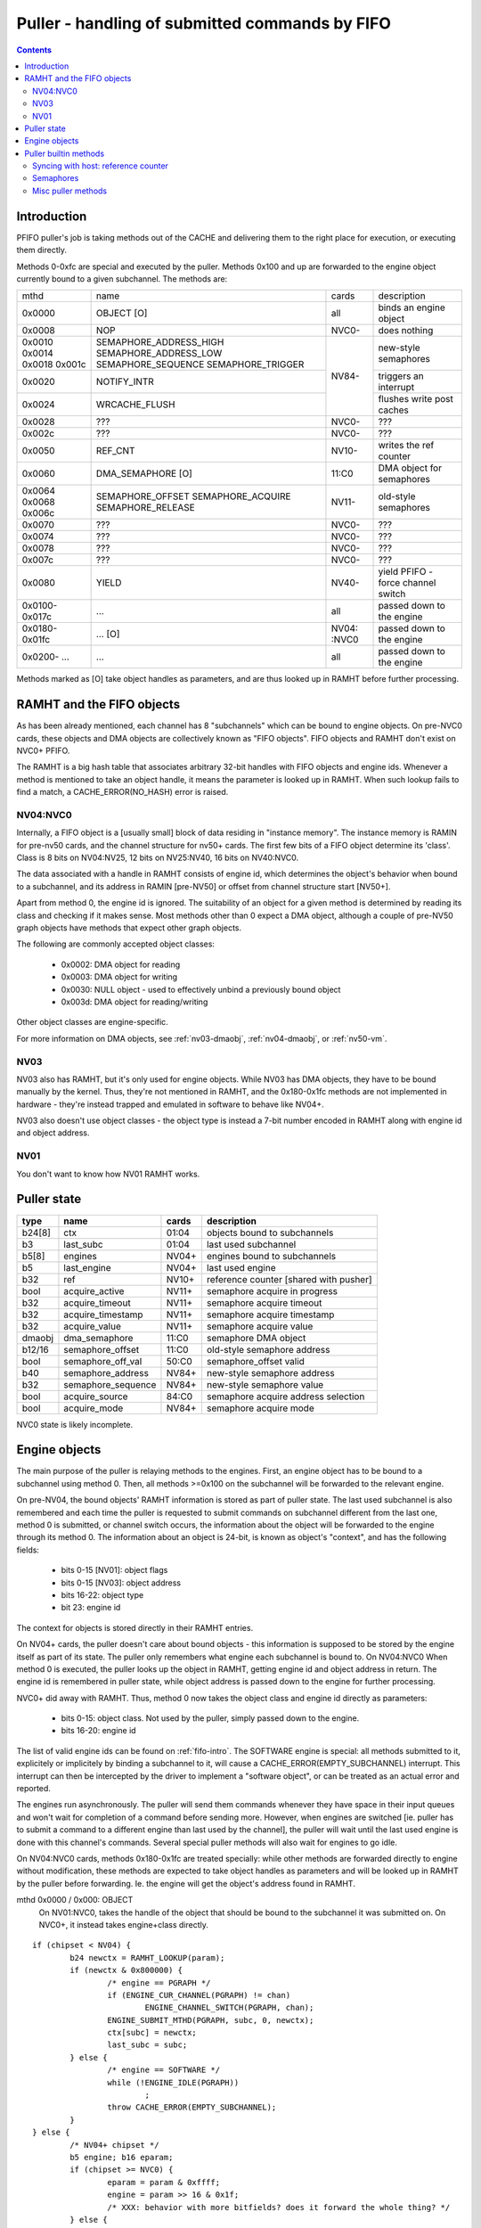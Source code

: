 .. _puller:

===============================================
Puller - handling of submitted commands by FIFO
===============================================

.. contents::


Introduction
============

PFIFO puller's job is taking methods out of the CACHE and delivering them to
the right place for execution, or executing them directly.

Methods 0-0xfc are special and executed by the puller. Methods 0x100 and up
are forwarded to the engine object currently bound to a given subchannel.
The methods are:

+-------+------------------------+-------+--------------------------------------+
|mthd   | name                   | cards | description                          |
+-------+------------------------+-------+--------------------------------------+
|0x0000 | OBJECT [O]             |  all  | binds an engine object               |
+-------+------------------------+-------+--------------------------------------+
|0x0008 | NOP                    | NVC0- | does nothing                         |
+-------+------------------------+-------+--------------------------------------+
|0x0010 | SEMAPHORE_ADDRESS_HIGH |       |                                      |
|0x0014 | SEMAPHORE_ADDRESS_LOW  |       | new-style semaphores                 |
|0x0018 | SEMAPHORE_SEQUENCE     |       |                                      |
|0x001c | SEMAPHORE_TRIGGER      |       |                                      |
+-------+------------------------+ NV84- +--------------------------------------+
|0x0020 | NOTIFY_INTR            |       | triggers an interrupt                |
+-------+------------------------+       +--------------------------------------+
|0x0024 | WRCACHE_FLUSH          |       | flushes write post caches            |
+-------+------------------------+-------+--------------------------------------+
|0x0028 | ???                    | NVC0- | ???                                  |
+-------+------------------------+-------+--------------------------------------+
|0x002c | ???                    | NVC0- | ???                                  |
+-------+------------------------+-------+--------------------------------------+
|0x0050 | REF_CNT                | NV10- | writes the ref counter               |
+-------+------------------------+-------+--------------------------------------+
|0x0060 | DMA_SEMAPHORE [O]      | 11:C0 | DMA object for semaphores            |
+-------+------------------------+-------+--------------------------------------+
|0x0064 | SEMAPHORE_OFFSET       |       |                                      |
|0x0068 | SEMAPHORE_ACQUIRE      | NV11- | old-style semaphores                 |
|0x006c | SEMAPHORE_RELEASE      |       |                                      |
+-------+------------------------+-------+--------------------------------------+
|0x0070 | ???                    | NVC0- | ???                                  |
+-------+------------------------+-------+--------------------------------------+
|0x0074 | ???                    | NVC0- | ???                                  |
+-------+------------------------+-------+--------------------------------------+
|0x0078 | ???                    | NVC0- | ???                                  |
+-------+------------------------+-------+--------------------------------------+
|0x007c | ???                    | NVC0- | ???                                  |
+-------+------------------------+-------+--------------------------------------+
|0x0080 | YIELD                  | NV40- | yield PFIFO - force channel switch   |
+-------+------------------------+-------+--------------------------------------+
|0x0100-| ...                    |  all  | passed down to the engine            |
|0x017c |                        |       |                                      |
+-------+------------------------+-------+--------------------------------------+
|0x0180-| ... [O]                | NV04: | passed down to the engine            |
|0x01fc |                        | :NVC0 |                                      |
+-------+------------------------+-------+--------------------------------------+
|0x0200-| ...                    |  all  | passed down to the engine            |
|...    |                        |       |                                      |
+-------+------------------------+-------+--------------------------------------+


.. todo:: missing the NVC0+ methods

Methods marked as [O] take object handles as parameters, and are thus looked
up in RAMHT before further processing.


RAMHT and the FIFO objects
==========================

As has been already mentioned, each channel has 8 "subchannels" which can be
bound to engine objects. On pre-NVC0 cards, these objects and DMA objects
are collectively known as "FIFO objects". FIFO objects and RAMHT don't exist
on NVC0+ PFIFO.

The RAMHT is a big hash table that associates arbitrary 32-bit handles with
FIFO objects and engine ids. Whenever a method is mentioned to take an object
handle, it means the parameter is looked up in RAMHT. When such lookup fails
to find a match, a CACHE_ERROR(NO_HASH) error is raised.


NV04:NVC0
---------

Internally, a FIFO object is a [usually small] block of data residing in
"instance memory". The instance memory is RAMIN for pre-nv50 cards, and the
channel structure for nv50+ cards. The first few bits of a FIFO object
determine its 'class'. Class is 8 bits on NV04:NV25, 12 bits on NV25:NV40,
16 bits on NV40:NVC0.

The data associated with a handle in RAMHT consists of engine id, which
determines the object's behavior when bound to a subchannel, and its address
in RAMIN [pre-NV50] or offset from channel structure start [NV50+].

Apart from method 0, the engine id is ignored. The suitability of an object
for a given method is determined by reading its class and checking if it
makes sense. Most methods other than 0 expect a DMA object, although a couple
of pre-NV50 graph objects have methods that expect other graph objects.

The following are commonly accepted object classes:

 - 0x0002: DMA object for reading
 - 0x0003: DMA object for writing
 - 0x0030: NULL object - used to effectively unbind a previously bound object
 - 0x003d: DMA object for reading/writing

Other object classes are engine-specific.

For more information on DMA objects, see :ref:`nv03-dmaobj`,
:ref:`nv04-dmaobj`, or :ref:`nv50-vm`.


NV03
----

NV03 also has RAMHT, but it's only used for engine objects. While NV03 has DMA
objects, they have to be bound manually by the kernel. Thus, they're not
mentioned in RAMHT, and the 0x180-0x1fc methods are not implemented in
hardware - they're instead trapped and emulated in software to behave like
NV04+.

NV03 also doesn't use object classes - the object type is instead a 7-bit
number encoded in RAMHT along with engine id and object address.


NV01
----

You don't want to know how NV01 RAMHT works.


Puller state
============

======= =================== ====== =====================================
type    name                cards  description
======= =================== ====== =====================================
b24[8]  ctx                 01:04  objects bound to subchannels
b3      last_subc           01:04  last used subchannel
b5[8]   engines             NV04+  engines bound to subchannels
b5      last_engine         NV04+  last used engine
b32     ref                 NV10+  reference counter [shared with pusher]
bool    acquire_active      NV11+  semaphore acquire in progress
b32     acquire_timeout     NV11+  semaphore acquire timeout
b32     acquire_timestamp   NV11+  semaphore acquire timestamp
b32     acquire_value       NV11+  semaphore acquire value
dmaobj  dma_semaphore       11:C0  semaphore DMA object
b12/16  semaphore_offset    11:C0  old-style semaphore address
bool    semaphore_off_val   50:C0  semaphore_offset valid
b40     semaphore_address   NV84+  new-style semaphore address
b32     semaphore_sequence  NV84+  new-style semaphore value
bool    acquire_source      84:C0  semaphore acquire address selection
bool    acquire_mode        NV84+  semaphore acquire mode
======= =================== ====== =====================================

NVC0 state is likely incomplete.


Engine objects
==============

The main purpose of the puller is relaying methods to the engines. First,
an engine object has to be bound to a subchannel using method 0. Then, all
methods >=0x100 on the subchannel will be forwarded to the relevant engine.

On pre-NV04, the bound objects' RAMHT information is stored as part of puller
state. The last used subchannel is also remembered and each time the puller
is requested to submit commands on subchannel different from the last one,
method 0 is submitted, or channel switch occurs, the information about the
object will be forwarded to the engine through its method 0. The information
about an object is 24-bit, is known as object's "context", and has the
following fields:

 - bits 0-15 [NV01]: object flags
 - bits 0-15 [NV03]: object address
 - bits 16-22: object type
 - bit 23: engine id

The context for objects is stored directly in their RAMHT entries.

On NV04+ cards, the puller doesn't care about bound objects - this information
is supposed to be stored by the engine itself as part of its state. The puller
only remembers what engine each subchannel is bound to. On NV04:NVC0 When
method 0 is executed, the puller looks up the object in RAMHT, getting engine
id and object address in return. The engine id is remembered in puller state,
while object address is passed down to the engine for further processing.

NVC0+ did away with RAMHT. Thus, method 0 now takes the object class and
engine id directly as parameters:

 - bits 0-15: object class. Not used by the puller, simply passed down to the
   engine.
 - bits 16-20: engine id

The list of valid engine ids can be found on :ref:`fifo-intro`. The SOFTWARE
engine is special: all methods submitted to it, explicitely or implicitely by
binding a subchannel to it, will cause a CACHE_ERROR(EMPTY_SUBCHANNEL)
interrupt. This interrupt can then be intercepted by the driver to implement
a "software object", or can be treated as an actual error and reported.

The engines run asynchronously. The puller will send them commands whenever
they have space in their input queues and won't wait for completion of a
command before sending more. However, when engines are switched [ie. puller
has to submit a command to a different engine than last used by the channel],
the puller will wait until the last used engine is done with this channel's
commands. Several special puller methods will also wait for engines to go
idle.

.. todo:: verify this on all card families.

On NV04:NVC0 cards, methods 0x180-0x1fc are treated specially: while other
methods are forwarded directly to engine without modification, these methods
are expected to take object handles as parameters and will be looked up in
RAMHT by the puller before forwarding. Ie. the engine will get the object's
address found in RAMHT.

mthd 0x0000 / 0x000: OBJECT
 On NV01:NVC0, takes the handle of the object that should be bound to the
 subchannel it was submitted on. On NVC0+, it instead takes engine+class
 directly.

::

	if (chipset < NV04) {
		b24 newctx = RAMHT_LOOKUP(param);
		if (newctx & 0x800000) {
			/* engine == PGRAPH */
			if (ENGINE_CUR_CHANNEL(PGRAPH) != chan)
				ENGINE_CHANNEL_SWITCH(PGRAPH, chan);
			ENGINE_SUBMIT_MTHD(PGRAPH, subc, 0, newctx);
			ctx[subc] = newctx;
			last_subc = subc;
		} else {
			/* engine == SOFTWARE */
			while (!ENGINE_IDLE(PGRAPH))
				;
			throw CACHE_ERROR(EMPTY_SUBCHANNEL);
		}
	} else {
		/* NV04+ chipset */
		b5 engine; b16 eparam;
		if (chipset >= NVC0) {
			eparam = param & 0xffff;
			engine = param >> 16 & 0x1f;
			/* XXX: behavior with more bitfields? does it forward the whole thing? */
		} else {
			engine = RAMHT_LOOKUP(param).engine;
			eparam = RAMHT_LOOKUP(param).addr;
		}
		if (engine != last_engine) {
			while (ENGINE_CUR_CHANNEL(last_engine) == chan && !ENGINE_IDLE(last_engine))
				;
		}
		if (engine == SOFTWARE) {
			throw CACHE_ERROR(EMPTY_SUBCHANNEL);
		} else {
			if (ENGINE_CUR_CHANNEL(engine) != chan)
				ENGINE_CHANNEL_SWITCH(engine, chan);
			ENGINE_SUBMIT_MTHD(engine, subc, 0, eparam);
			last_engine = engines[subc] = engine;
		}
	}

mthd 0x0100-0x3ffc / 0x040-0xfff: [forwarded to engine]

::

	if (chipset < NV04) {
		if (subc != last_subc) {
			if (ctx[subc] & 0x800000) {
				/* engine == PGRAPH */
				if (ENGINE_CUR_CHANNEL(PGRAPH) != chan)
					ENGINE_CHANNEL_SWITCH(PGRAPH, chan);
				ENGINE_SUBMIT_MTHD(PGRAPH, subc, 0, ctx[subc]);
				last_subc = subc;
			} else {
				/* engine == SOFTWARE */
				while (!ENGINE_IDLE(PGRAPH))
					;
				throw CACHE_ERROR(EMPTY_SUBCHANNEL);
			}
		}
		if (ctx[subc] & 0x800000) {
			/* engine == PGRAPH */
			if (ENGINE_CUR_CHANNEL(PGRAPH) != chan)
				ENGINE_CHANNEL_SWITCH(PGRAPH, chan);
			ENGINE_SUBMIT_MTHD(PGRAPH, subc, mthd, param);
		} else {
			/* engine == SOFTWARE */
			while (!ENGINE_IDLE(PGRAPH))
				;
			throw CACHE_ERROR(EMPTY_SUBCHANNEL);
		}
	} else {
		/* NV04+ */
		if (chipset < NVC0 && mthd >= 0x180/4 && mthd < 0x200/4) {
			param = RAMHT_LOOKUP(param).addr;
		}
		if (engines[subc] != last_engine) {
			while (ENGINE_CUR_CHANNEL(last_engine) == chan && !ENGINE_IDLE(last_engine))
				;
		}
		if (engines[subc] == SOFTWARE) {
			throw CACHE_ERROR(EMPTY_SUBCHANNEL);
		} else {
			if (ENGINE_CUR_CHANNEL(engine) != chan)
				ENGINE_CHANNEL_SWITCH(engine, chan);
			ENGINE_SUBMIT_MTHD(engine, subc, mthd, param);
			last_engine = engines[subc];
		}
	}


.. todo:: verify all of the pseudocode...


Puller builtin methods
======================

Syncing with host: reference counter
------------------------------------

NV10 introduced a "reference counter". It's a per-channel 32-bit register that
is writable by the puller and readable through the channel control area [see
:ref:`dma-pusher`]. It can be used to tell host which commands have already
completed: after every interesting batch of commands, add a method that will
set the ref counter to monotonically increasing values. The host code can then
read the counter from channel control area and deduce which batches are
already complete.

The method to set the reference counter is REF_CNT, and it simply sets the
ref counter to its parameter. When it's executed, it'll also wait for all
previously submitted commands to complete execution.

mthd 0x0050 / 0x014: REF_CNT [NV10:]
::

	while (ENGINE_CUR_CHANNEL(last_engine) == chan && !ENGINE_IDLE(last_engine))
		;
	ref = param;


Semaphores
----------

NV11 PFIFO introduced a concept of "semaphores". A semaphore is a 32-bit word
located in memory. NV84 also introduced "long" semaphores, which are 4-word
memory structures that include a normal semaphore word and a timestamp.

The PFIFO semaphores can be "acquired" and "released". Note that these
operations are NOT the familiar P/V semaphore operations, they're just fancy
names for "wait until value == X" and "write X".

There are two "versions" of the semaphore functionality. The "old-style"
semaphores are implemented by NV11:NVC0 cards. The "new-style" semaphores
are supported by NV84+ cards. The differences are:

Old-style semaphores

- limitted addressing range: 12-bit [NV11:NV50] or 16-bit [NV50:NVC0] offset
  in a DMA object. Thus a special DMA object is required.
- release writes a single word
- acquire supports only "wait for value equal to X" mode

New-style semaphores

- full 40-bit addressing range
- release writes word + timestamp, ie. long semaphore
- acquire supports "wait for value equal to X" and "wait for value greater
  or equal X" modes

Semaphores have to be 4-byte aligned. All values are stored with endianness
selected by big_endian flag [NV11:NV50] or by PFIFO endianness [NV50+]

On pre-NVC0, both old-style semaphores and new-style semaphores use the DMA
object stored in dma_semaphore, which can be set through DMA_SEMAPHORE method.
Note that this method is buggy on pre-NV50 cards and accepts only *write-only*
DMA objects of class 0x0002. You have to work around the bug by preparing such
DMA objects [or using a kernel that intercepts the error and does the binding
manually].

Old-style semaphores read/write the location specified in semaphore_offset,
which can be set by SEMAPHORE_OFFSET method. The offset has to be divisible
by 4 and fit in 12 bits [NV11:NV50] or 16 bits [NV50:NVC0]. An acquire is
triggered by using the SEMAPHORE_ACQUIRE mthd with the expected value as the
parameter - further command processing will halt until the memory location
contains the selected value. A release is triggered by using the
SEMAPHORE_RELEASE method with the value as parameter - the value will be
written into the semaphore location.

New-style semaphores use the location specified in semaphore_address, whose
low/high parts can be set through SEMAPHORE_ADDRESS_HIGH and _LOW methods.
The value for acquire/release is stored in semaphore_sequence and specified
by SEMAPHORE_SEQUENCE method. Acquire and release are triggered by using the
SEMAPHORE_TRIGGER method with the requested operation as parameter.

The new-style release operation writes the following 16-byte structure to
memory at semaphore_address:

- 0x00: [32-bit] semaphore_sequence
- 0x04: [32-bit] 0
- 0x08: [64-bit] PTIMER timestamp [see :ref:`ptimer`]

The new-style "acquire equal" operation behaves exactly like old-style
acquire, but uses semaphore_address instead of semaphore_offset and
semaphore_sequence instead of SEMAPHORE_RELEASE param. The "acquire greater
or equal" operation, instead of waiting for the semaphore value to be equal to
semaphore_sequence, it waits for value that satisfies (int32_t)(val -
semaphore_sequence) >= 0, ie. for a value that's greater or equal to
semaphore_sequence in 32-bit wrapping arithmetic. The "acquire mask" operation
waits for a value that, ANDed with semaphore_sequence, gives a non-0 result
[NVC0+ only].

Failures of semaphore-related methods will trigger the SEMAPHORE error. The
SEMAPHORE error has several subtypes, depending on card generation.

NV11:NV50 SEMAPHORE error subtypes:

- 1: INVALID_OPERAND: wrong parameter to a method
- 2: INVALID_STATE: attempt to acquire/release without proper setup

NV50:NVC0 SEMAPHORE error subtypes:

- 1: ADDRESS_UNALIGNED: address not divisible by 4
- 2: INVALID_STATE: attempt to acquire/release without proper setup
- 3: ADDRESS_TOO_LARGE: attempt to set >40-bit address or >16-bit offset
- 4: MEM_FAULT: got VM fault when reading/writing semaphore

NVC0 SEMAPHORE error subtypes:

.. todo:: figure this out

If the acquire doesn't immediately succeed, the acquire parameters are written
to puller state, and the read will be periodically retried. Further puller
processing will be blocked on current channel until acquire succeeds. Note
that, on NV84+ cards, the retry reads are issued from SEMAPHORE_BG VM engine
instead of the PFIFO VM engine. There's also apparently a timeout, but it's
not REd yet.

.. todo:: RE timeouts

mthd 0x0060 / 0x018: DMA_SEMAPHORE [O] [NV11:NVC0]
::

	obj = RAMHT_LOOKUP(param).addr;
	if (chipset < NV50) {
		if (OBJECT_CLASS(obj) != 2)
			throw SEMAPHORE(INVALID_OPERAND);
		if (DMAOBJ_RIGHTS(obj) != WO)
			throw SEMAPHORE(INVALID_OPERAND);
		if (!DMAOBJ_PT_PRESENT(obj))
			throw SEMAPHORE(INVALID_OPERAND);
	}
	/* NV50 doesn't bother with verification */
	dma_semaphore = obj;

.. todo:: is there ANY way to make NV50 reject non-DMA object classes?

mthd 0x0064 / 0x019: SEMAPHORE_OFFSET [NV11-]
::

	if (chipset < NV50) {
		if (param & ~0xffc)
			throw SEMAPHORE(INVALID_OPERAND);
		semaphore_offset = param;
	} else if (chipset < NVC0) {
		if (param & 3)
			throw SEMAPHORE(ADDRESS_UNALIGNED);
		if (param & 0xffff0000)
			throw SEMAPHORE(ADDRESS_TOO_LARGE);
		semaphore_offset = param;
		semaphore_off_val = 1;
	} else {
		semaphore_address[0:31] = param;
	}

mthd 0x0068 / 0x01a: SEMAPHORE_ACQUIRE [NV11-]
::

	if (chipset < NV50 && !dma_semaphore)
		/* unbound DMA object */
		throw SEMAPHORE(INVALID_STATE);
	if (chipset >= NV50 && !semaphore_off_val)
		throw SEMAPHORE(INVALID_STATE);
	b32 word;
	if (chipset < NV50) {
		word = READ_DMAOBJ_32(dma_semaphore, semaphore_offset, big_endian?BE:LE);
	} else {
		try {
			word = READ_DMAOBJ_32(dma_semaphore, semaphore_offset, pfifo_endian);
		} catch (VM_FAULT) {
			throw SEMAPHORE(MEM_FAULT);
		}
	}
	if (word == param) {
		/* already done */
	} else {
		/* acquire_active will block further processing and schedule retries */
		acquire_active = 1;
		acquire_value = param;
		acquire_timestamp = ???;
		/* XXX: figure out timestamp/timeout business */
		if (chipset >= NV50) {
			acquire_mode = 0;
			acquire_source = 0;
		}
	}

mthd 0x006c / 0x01b: SEMAPHORE_RELEASE [NV11-]
::

	if (chipset < NV50 && !dma_semaphore)
		/* unbound DMA object */
		throw SEMAPHORE(INVALID_STATE);
	if (chipset >= NV50 && !semaphore_off_val)
		throw SEMAPHORE(INVALID_STATE);
	if (chipset < NV50) {
		WRITE_DMAOBJ_32(dma_semaphore, semaphore_offset, param, big_endian?BE:LE);
	} else {
		try {
			WRITE_DMAOBJ_32(dma_semaphore, semaphore_offset, param, pfifo_endian);
		} catch (VM_FAULT) {
			throw SEMAPHORE(MEM_FAULT);
		}
	}

mthd 0x0010 / 0x004: SEMAPHORE_ADDRESS_HIGH [NV84:]
::

	if (param & 0xffffff00)
		throw SEMAPHORE(ADDRESS_TOO_LARGE);
	semaphore_address[32:39] = param;

mthd 0x0014 / 0x005: SEMAPHORE_ADDRESS_LOW [NV84:]
::

	if (param & 3)
		throw SEMAPHORE(ADDRESS_UNALIGNED);
	semaphore_address[0:31] = param;

mthd 0x0018 / 0x006: SEMAPHORE_SEQUENCE [NV84:]
::

	semaphore_sequence = param;

mthd 0x001c / 0x007: SEMAPHORE_TRIGGER [NV84:]
  bits 0-2: operation
    - 1: ACQUIRE_EQUAL
    - 2: WRITE_LONG
    - 4: ACQUIRE_GEQUAL
    - 8: ACQUIRE_MASK [NVC0-]

.. todo:: bit 12 does something on NVC0?

::

	op = param & 7;
	b64 timestamp = PTIMER_GETTIME();
	if (param == 2) {
		if (chipset < NVC0) {
			try {
				WRITE_DMAOBJ_32(dma_semaphore, semaphore_address+0x0, param, pfifo_endian);
				WRITE_DMAOBJ_32(dma_semaphore, semaphore_address+0x4, 0, pfifo_endian);
				WRITE_DMAOBJ_64(dma_semaphore, semaphore_address+0x8, timestamp, pfifo_endian);
			} catch (VM_FAULT) {
				throw SEMAPHORE(MEM_FAULT);
			}
		} else {
			WRITE_VM_32(semaphore_address+0x0, param, pfifo_endian);
			WRITE_VM_32(semaphore_address+0x4, 0, pfifo_endian);
			WRITE_VM_64(semaphore_address+0x8, timestamp, pfifo_endian);
		}
	} else {
		b32 word;
		if (chipset < NVC0) {
			try {
				word = READ_DMAOBJ_32(dma_semaphore, semaphore_address, pfifo_endian);
			} catch (VM_FAULT) {
				throw SEMAPHORE(MEM_FAULT);
			}
		} else {
			word = READ_VM_32(semaphore_address, pfifo_endian);
		}
		if ((op == 1 && word == semaphore_sequence) || (op == 4 && (int32_t)(word - semaphore_sequence) >= 0) || (op == 8 && word & semaphore_sequence)) {
			/* already done */
		} else {
			/* XXX NVC0 */
			acquire_source = 1;
			acquire_value = semaphore_sequence;
			acquire_timestamp = ???;
			if (op == 1) {
				acquire_active = 1;
				acquire_mode = 0;
			} else if (op == 4) {
				acquire_active = 1;
				acquire_mode = 1;
			} else {
				/* invalid combination - results in hang */
			}
		}
	}


Misc puller methods
-------------------

NV40 introduced the YIELD method which, if there are any other busy channels
at the moment, will cause PFIFO to switch to another channel immediately,
without waiting for the timeslice to expire.

mthd 0x0080 / 0x020: YIELD [NV40:]
	PFIFO_YIELD();

NV84 introduced the NOTIFY_INTR method, which simply raises an interrupt that
notifies the host of its execution. It can be used for sync primitives.

mthd 0x0020 / 0x008: NOTIFY_INTR [NV84:]
	PFIFO_NOTIFY_INTR();

.. todo:: check how this is reported on NVC0

The NV84+ WRCACHE_FLUSH method can be used to flush PFIFO's write post caches.
[see :ref:`nv50-vm`]

mthd 0x0024 / 0x009: WRCACHE_FLUSH [NV84:]
	VM_WRCACHE_FLUSH(PFIFO);
